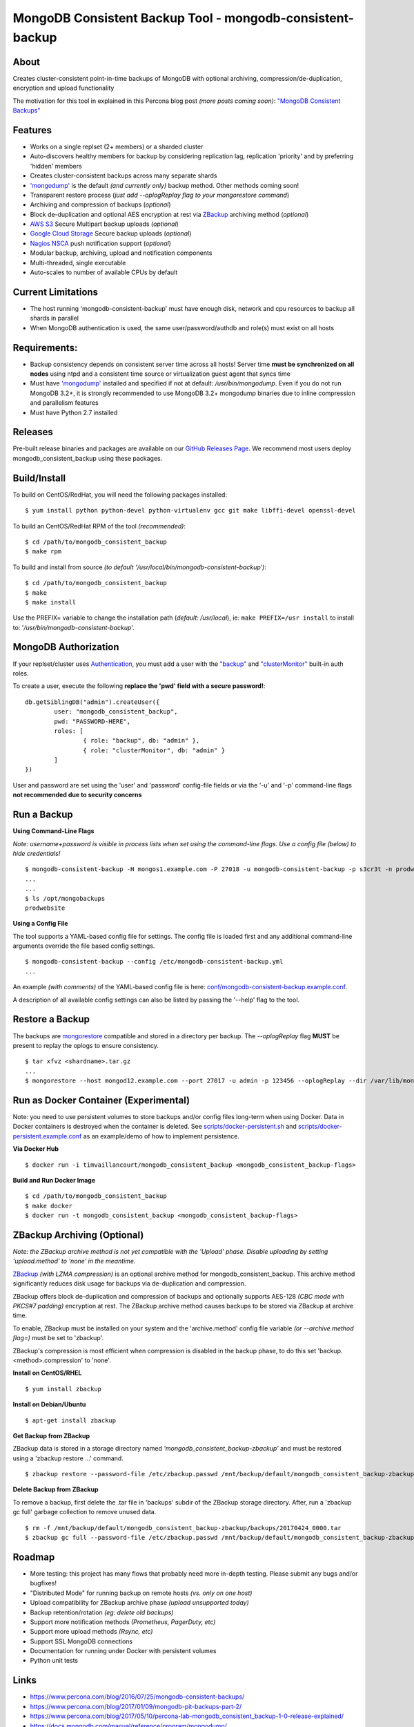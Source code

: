MongoDB Consistent Backup Tool - mongodb-consistent-backup
----------------------------------------------------------

.. image:: https://github-release-version.herokuapp.com/github/Percona-Lab/mongodb_consistent_backup/release.svg?style=flat
    :target: https://github.com/Percona-Lab/mongodb_consistent_backup/releases/latest

.. image:: https://travis-ci.org/Percona-Lab/mongodb_consistent_backup.svg?branch=master
    :target: https://travis-ci.org/Percona-Lab/mongodb_consistent_backup

About
~~~~~

Creates cluster-consistent point-in-time backups of MongoDB with optional
archiving, compression/de-duplication, encryption and upload functionality

The motivation for this tool in explained in this Percona blog post *(more posts coming soon)*:
`"MongoDB Consistent Backups" <https://www.percona.com/blog/2016/07/25/mongodb-consistent-backups/>`__

Features
~~~~~~~~

-  Works on a single replset (2+ members) or a sharded cluster
-  Auto-discovers healthy members for backup by considering replication
   lag, replication 'priority' and by preferring 'hidden' members
-  Creates cluster-consistent backups across many separate shards
-  `'mongodump' <https://docs.mongodb.com/manual/reference/program/mongodump/>`__ is the default *(and currently only)* backup method. Other methods coming soon!
-  Transparent restore process (*just add --oplogReplay flag to your
   mongorestore command*)
-  Archiving and compression of backups (*optional*)
-  Block de-duplication and optional AES encryption at rest via `ZBackup <http://zbackup.org/>`__
   archiving method (*optional*)
-  `AWS S3 <https://aws.amazon.com/s3/>`__ Secure Multipart backup uploads (*optional*)
-  `Google Cloud Storage <https://cloud.google.com/storage/>`__ Secure backup uploads (*optional*)
-  `Nagios NSCA <https://sourceforge.net/p/nagios/nsca>`__ push
   notification support (*optional*)
-  Modular backup, archiving, upload and notification components
-  Multi-threaded, single executable
-  Auto-scales to number of available CPUs by default

Current Limitations
~~~~~~~~~~~~~~~~~~~

-  The host running 'mongodb-consistent-backup' must have enough disk,
   network and cpu resources to backup all shards in parallel
-  When MongoDB authentication is used, the same user/password/authdb
   and role(s) must exist on all hosts

Requirements:
~~~~~~~~~~~~~

-  Backup consistency depends on consistent server time across all
   hosts! Server time **must be synchronized on all nodes** using ntpd
   and a consistent time source or virtualization guest agent that 
   syncs time
-  Must have `'mongodump' <https://docs.mongodb.com/manual/reference/program/mongodump/>`__ installed and specified if not at default:
   */usr/bin/mongodump*. Even if you do not run MongoDB 3.2+, it is
   strongly recommended to use MongoDB 3.2+ mongodump binaries due
   to inline compression and parallelism features
-  Must have Python 2.7 installed

Releases
~~~~~~~~

Pre-built release binaries and packages are available on our `GitHub Releases Page <https://github.com/Percona-Lab/mongodb_consistent_backup/releases>`__. We recommend most users deploy mongodb_consistent_backup using these packages.

Build/Install
~~~~~~~~~~~~~

To build on CentOS/RedHat, you will need the following packages installed:

::

    $ yum install python python-devel python-virtualenv gcc git make libffi-devel openssl-devel

To build an CentOS/RedHat RPM of the tool *(recommended)*:

::

    $ cd /path/to/mongodb_consistent_backup
    $ make rpm

To build and install from source *(to default '/usr/local/bin/mongodb-consistent-backup')*:

::

    $ cd /path/to/mongodb_consistent_backup
    $ make
    $ make install

Use the PREFIX= variable to change the installation path (*default: /usr/local*), ie: ``make PREFIX=/usr install`` to install to: '*/usr/bin/mongodb-consistent-backup*'.

MongoDB Authorization
~~~~~~~~~~~~~~~~~~~~~

If your replset/cluster uses `Authentication <https://docs.mongodb.com/manual/core/authentication>`__, you must add a user with the `"backup" <https://docs.mongodb.com/manual/reference/built-in-roles/#backup>`__ and `"clusterMonitor" <https://docs.mongodb.com/manual/reference/built-in-roles/#clusterMonitor>`__ built-in auth roles.

To create a user, execute the following **replace the 'pwd' field with a secure password!**:

::

    db.getSiblingDB("admin").createUser({
            user: "mongodb_consistent_backup",
            pwd: "PASSWORD-HERE",
            roles: [
                    { role: "backup", db: "admin" },
                    { role: "clusterMonitor", db: "admin" }
            ]
    })

User and password are set using the 'user' and 'password' config-file fields or via the '-u' and '-p' command-line flags **not recommended due to security concerns**

Run a Backup
~~~~~~~~~~~~

**Using Command-Line Flags**

*Note: username+password is visible in process lists when set using the command-line flags. Use a config file (below) to hide credentials!*

::

    $ mongodb-consistent-backup -H mongos1.example.com -P 27018 -u mongodb-consistent-backup -p s3cr3t -n prodwebsite -l /var/lib/mongodb-consistent-backup
    ...
    ...
    $ ls /opt/mongobackups
    prodwebsite

**Using a Config File**

The tool supports a YAML-based config file for settings. The config file is loaded first and any additional command-line arguments override the file based config settings.

::

    $ mongodb-consistent-backup --config /etc/mongodb-consistent-backup.yml
    ...

An example *(with comments)* of the YAML-based config file is here: `conf/mongodb-consistent-backup.example.conf <conf/mongodb-consistent-backup.example.conf>`__.

A description of all available config settings can also be listed by passing the '--help' flag to the tool.

Restore a Backup
~~~~~~~~~~~~~~~~

The backups are `mongorestore <https://docs.mongodb.com/manual/reference/program/mongorestore/>`__ compatible and stored in a directory per backup. The *--oplogReplay* flag **MUST** be present to replay the oplogs to ensure consistency.

::

    $ tar xfvz <shardname>.tar.gz
    ...
    $ mongorestore --host mongod12.example.com --port 27017 -u admin -p 123456 --oplogReplay --dir /var/lib/mongodb-consistent-backup/default/20170424_0000/rs0/dump

Run as Docker Container (Experimental)
~~~~~~~~~~~~~~~~~~~~~~~

Note: you need to use persistent volumes to store backups and/or config files long-term when using Docker. Data in Docker containers is destroyed when the container is deleted. See `scripts/docker-persistent.sh <scripts/docker-persistent.sh>`__ and `scripts/docker-persistent.example.conf <scripts/docker-persistent.example.conf>`__ as an example/demo of how to implement persistence.

**Via Docker Hub**

::

    $ docker run -i timvaillancourt/mongodb_consistent_backup <mongodb_consistent_backup-flags>

**Build and Run Docker Image**

::

    $ cd /path/to/mongodb_consistent_backup
    $ make docker
    $ docker run -t mongodb_consistent_backup <mongodb_consistent_backup-flags>


ZBackup Archiving (Optional)
~~~~~~~

*Note: the ZBackup archive method is not yet compatible with the 'Upload' phase. Disable uploading by setting 'upload.method' to 'none' in the meantime.*

`ZBackup <http://zbackup.org/>`__ *(with LZMA compression)* is an optional archive method for mongodb_consistent_backup. This archive method significantly reduces disk usage for backups via de-duplication and compression. 

ZBackup offers block de-duplication and compression of backups and optionally supports AES-128 *(CBC mode with PKCS#7 padding)* encryption at rest. The ZBackup archive method causes backups to be stored via ZBackup at archive time.

To enable, ZBackup must be installed on your system and the 'archive.method' config file variable *(or --archive.method flag=)* must be set to 'zbackup'.

ZBackup's compression is most efficient when compression is disabled in the backup phase, to do this set 'backup.<method>.compression' to 'none'.

**Install on CentOS/RHEL**

::

    $ yum install zbackup

**Install on Debian/Ubuntu**

::

    $ apt-get install zbackup


**Get Backup from ZBackup**

ZBackup data is stored in a storage directory named *'mongodb_consistent_backup-zbackup'* and must be restored using a 'zbackup restore ...' command.

::

    $ zbackup restore --password-file /etc/zbackup.passwd /mnt/backup/default/mongodb_consistent_backup-zbackup/backups/20170424_0000.tar | tar -xf

**Delete Backup from ZBackup**

To remove a backup, first delete the .tar file in 'backups' subdir of the ZBackup storage directory. After, run a 'zbackup gc full' garbage collection to remove unused data.

::

    $ rm -f /mnt/backup/default/mongodb_consistent_backup-zbackup/backups/20170424_0000.tar
    $ zbackup gc full --password-file /etc/zbackup.passwd /mnt/backup/default/mongodb_consistent_backup-zbackup 
    
Roadmap
~~~~~~~

-  More testing: this project has many flows that probably need more in-depth testing. Please submit any bugs and/or bugfixes!
-  "Distributed Mode" for running backup on remote hosts *(vs. only on one host)*
-  Upload compatibility for ZBackup archive phase *(upload unsupported today)*
-  Backup retention/rotation *(eg: delete old backups)*
-  Support more notification methods *(Prometheus, PagerDuty, etc)*
-  Support more upload methods *(Rsync, etc)*
-  Support SSL MongoDB connections
-  Documentation for running under Docker with persistent volumes
-  Python unit tests

Links
~~~~~

- https://www.percona.com/blog/2016/07/25/mongodb-consistent-backups/
- https://www.percona.com/blog/2017/01/09/mongodb-pit-backups-part-2/
- https://www.percona.com/blog/2017/05/10/percona-lab-mongodb_consistent_backup-1-0-release-explained/
- https://docs.mongodb.com/manual/reference/program/mongodump/
- https://docs.mongodb.com/manual/reference/program/mongorestore/
- http://zbackup.org

Contact
~~~~~~~

-  Tim Vaillancourt - `Github <https://github.com/timvaillancourt>`__ /
   `Email <mailto:tim.vaillancourt@percona.com>`__
-  David Murphy - `Twitter <https://twitter.com/dmurphy_data>`__ /
   `Github <https://github.com/dbmurphy>`__ /
   `Email <mailto:david.murphy@percona.com>`__
-  Percona - `Twitter <https://twitter.com/Percona>`__ / `Contact
   Page <https://www.percona.com/about-percona/contact>`__

